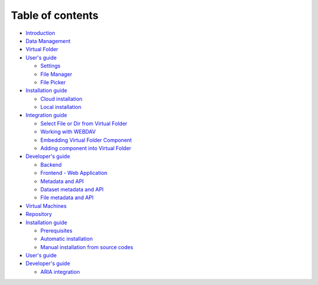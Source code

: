 Table of contents
=================

-  `Introduction <README.md>`__
-  `Data Management <data-management.md>`__
-  `Virtual Folder <virtual-folder/README.md>`__
-  `User's guide <virtual-folder/users-guide/README.md>`__

   -  `Settings <virtual-folder/users-guide/settings.md>`__
   -  `File Manager <virtual-folder/users-guide/file-manager.md>`__
   -  `File Picker <virtual-folder/users-guide/file-picker.md>`__

-  `Installation guide <virtual-folder/installation-guide/README.md>`__

   -  `Cloud
      installation <virtual-folder/installation-guide/cloud-installation.md>`__
   -  `Local
      installation <virtual-folder/installation-guide/local-installation.md>`__

-  `Integration guide <virtual-folder/integration-guide/README.md>`__

   -  `Select File or Dir from Virtual
      Folder <virtual-folder/integration-guide/select-file-or-dir-from-virtual-folder.md>`__
   -  `Working with
      WEBDAV <virtual-folder/integration-guide/working-with-webdav.md>`__
   -  `Embedding Virtual Folder
      Component <virtual-folder/integration-guide/embedding-virtual-folder-component.md>`__
   -  `Adding component into Virtual
      Folder <virtual-folder/integration-guide/adding-component-into-virtual-folder.md>`__

-  `Developer's guide <virtual-folder/developers-guide/README.md>`__

   -  `Backend <virtual-folder/developers-guide/backend.md>`__
   -  `Frontend - Web
      Application <virtual-folder/developers-guide/frontend-web-application.md>`__
   -  `Metadata and
      API <virtual-folder/developers-guide/metadata-and-api/README.md>`__
   -  `Dataset metadata and
      API <virtual-folder/developers-guide/metadata-and-api/dataset-metadata-and-api.md>`__
   -  `File metadata and
      API <virtual-folder/developers-guide/metadata-and-api/file-metadata-and-api.md>`__

-  `Virtual Machines <virtual-machines.md>`__
-  `Repository <repository/README.md>`__
-  `Installation guide <repository/installation-guide/README.md>`__

   -  `Prerequisites <repository/installation-guide/prerequisites.md>`__
   -  `Automatic
      installation <repository/installation-guide/automatic-installation.md>`__
   -  `Manual installation from source
      codes <repository/installation-guide/manual-installation-from-source-codes.md>`__

-  `User's guide <repository/users-guide.md>`__
-  `Developer's guide <repository/developers-guide/README.md>`__

   -  `ARIA
      integration <repository/developers-guide/aria-integration.md>`__


